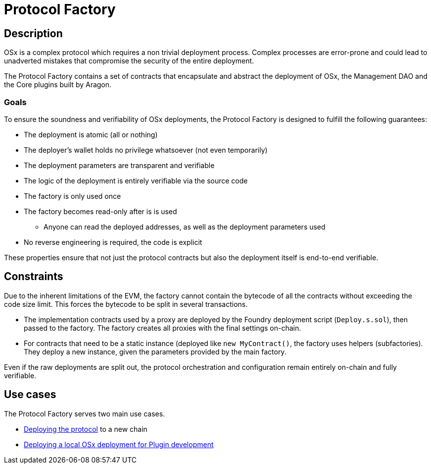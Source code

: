 = Protocol Factory

== Description

OSx is a complex protocol which requires a non trivial deployment process. Complex processes are error-prone and could lead to unadverted mistakes that compromise the security of the entire deployment.

The Protocol Factory contains a set of contracts that encapsulate and abstract the deployment of OSx, the Management DAO and the Core plugins built by Aragon.

=== Goals

To ensure the soundness and verifiability of OSx deployments, the Protocol Factory is designed to fulfill the following guarantees:

* The deployment is atomic (all or nothing)
* The deployer's wallet holds no privilege whatsoever (not even temporarily)
* The deployment parameters are transparent and verifiable
* The logic of the deployment is entirely verifiable via the source code
* The factory is only used once
* The factory becomes read-only after is is used
** Anyone can read the deployed addresses, as well as the deployment parameters used
* No reverse engineering is required, the code is explicit

These properties ensure that not just the protocol contracts but also the deployment itself is end-to-end verifiable.

== Constraints

Due to the inherent limitations of the EVM, the factory cannot contain the bytecode of all the contracts without exceeding the code size limit. This forces the bytecode to be split in several transactions.

- The implementation contracts used by a proxy are deployed by the Foundry deployment script (`Deploy.s.sol`), then passed to the factory. The factory creates all proxies with the final settings on-chain.
- For contracts that need to be a static instance (deployed like `new MyContract()`, the factory uses helpers (subfactories). They deploy a new instance, given the parameters provided by the main factory.

Even if the raw deployments are split out, the protocol orchestration and configuration remain entirely on-chain and fully verifiable.

== Use cases

The Protocol Factory serves two main use cases.

- xref:deployment.adoc[Deploying the protocol] to a new chain
- xref:osx-local-testing.adoc[Deploying a local OSx deployment for Plugin development]
